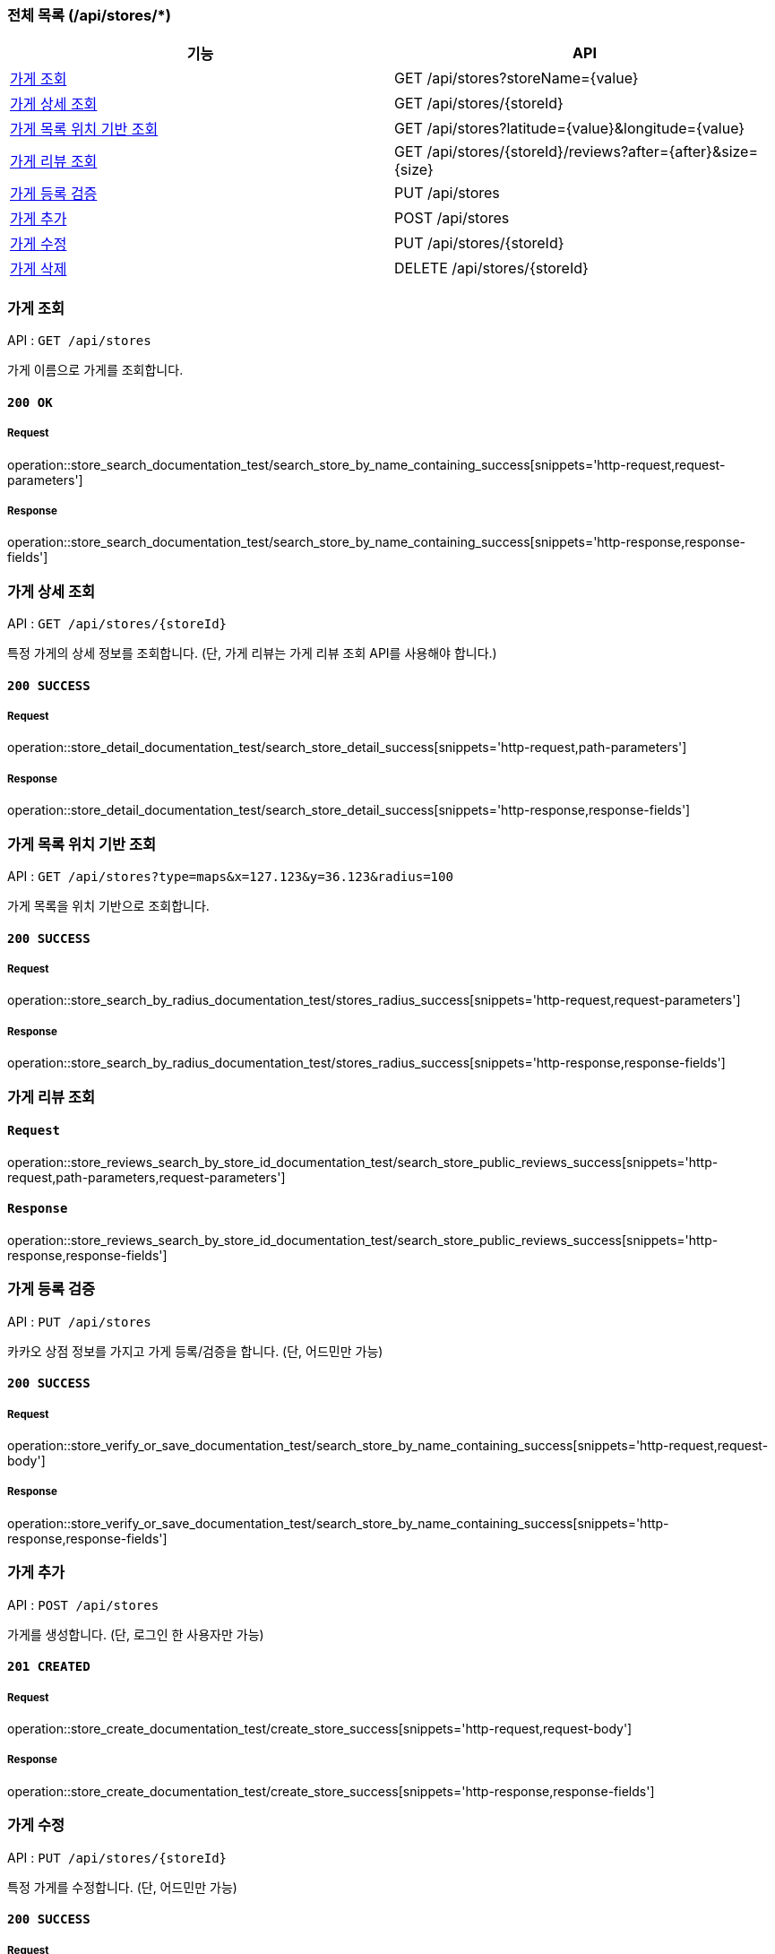 === 전체 목록 (/api/stores/*)
[cols=2*]
|===
| 기능 | API

| <<가게 조회>> | GET /api/stores?storeName={value}
| <<가게 상세 조회>> | GET /api/stores/{storeId}
| <<가게 목록 위치 기반 조회>> | GET /api/stores?latitude={value}&longitude={value}
| <<가게 리뷰 조회>> | GET /api/stores/\{storeId}/reviews?after=\{after}&size=\{size}
| <<가게 등록 검증>> | PUT /api/stores
| <<가게 추가>> | POST /api/stores
| <<가게 수정>> | PUT /api/stores/{storeId}
| <<가게 삭제>> | DELETE /api/stores/{storeId}

|===

=== 가게 조회

API : `GET /api/stores`

가게 이름으로 가게를 조회합니다.

==== `200 OK`

===== Request

operation::store_search_documentation_test/search_store_by_name_containing_success[snippets='http-request,request-parameters']

===== Response

operation::store_search_documentation_test/search_store_by_name_containing_success[snippets='http-response,response-fields']

=== 가게 상세 조회

API : `GET /api/stores/{storeId}`

특정 가게의 상세 정보를 조회합니다. (단, 가게 리뷰는 가게 리뷰 조회 API를 사용해야 합니다.)

==== `200 SUCCESS`

===== Request

operation::store_detail_documentation_test/search_store_detail_success[snippets='http-request,path-parameters']

===== Response

operation::store_detail_documentation_test/search_store_detail_success[snippets='http-response,response-fields']

=== 가게 목록 위치 기반 조회

API : `GET /api/stores?type=maps&x=127.123&y=36.123&radius=100`

가게 목록을 위치 기반으로 조회합니다.

==== `200 SUCCESS`

===== Request

operation::store_search_by_radius_documentation_test/stores_radius_success[snippets='http-request,request-parameters']

===== Response

operation::store_search_by_radius_documentation_test/stores_radius_success[snippets='http-response,response-fields']

=== 가게 리뷰 조회

==== `Request`

operation::store_reviews_search_by_store_id_documentation_test/search_store_public_reviews_success[snippets='http-request,path-parameters,request-parameters']

==== `Response`

operation::store_reviews_search_by_store_id_documentation_test/search_store_public_reviews_success[snippets='http-response,response-fields']


=== 가게 등록 검증

API : `PUT /api/stores`

카카오 상점 정보를 가지고 가게 등록/검증을 합니다. (단, 어드민만 가능)

==== `200 SUCCESS`

===== Request

operation::store_verify_or_save_documentation_test/search_store_by_name_containing_success[snippets='http-request,request-body']

===== Response

operation::store_verify_or_save_documentation_test/search_store_by_name_containing_success[snippets='http-response,response-fields']



=== 가게 추가

API : `POST /api/stores`

가게를 생성합니다. (단, 로그인 한 사용자만 가능)

==== `201 CREATED`

===== Request

operation::store_create_documentation_test/create_store_success[snippets='http-request,request-body']

===== Response

operation::store_create_documentation_test/create_store_success[snippets='http-response,response-fields']

=== 가게 수정

API : `PUT /api/stores/{storeId}`

특정 가게를 수정합니다. (단, 어드민만 가능)

==== `200 SUCCESS`

===== Request

operation::store_modify_documentation_test/modify_store_success[snippets='http-request,path-parameters,request-body']

===== Response

operation::store_modify_documentation_test/modify_store_success[snippets='http-response,response-fields']

=== 가게 삭제

API : `DELETE /api/stores`

특정 가게를 삭제합니다. (단, 어드민만 가능)

==== `200 SUCCESS`

===== Request

operation::store_remove_documentation_test/remove_store_success[snippets='http-request,path-parameters']

===== Response

operation::store_remove_documentation_test/remove_store_success[snippets='http-response,response-fields']

==== `400 BAD REQUEST`

존재하지 않는 가게를 삭제할 경우, 실패합니다.

===== Request

operation::store_remove_documentation_test/remove_store_failed[snippets='http-request,path-parameters']

===== Response

operation::store_remove_documentation_test/remove_store_failed[snippets='http-response,response-fields']

